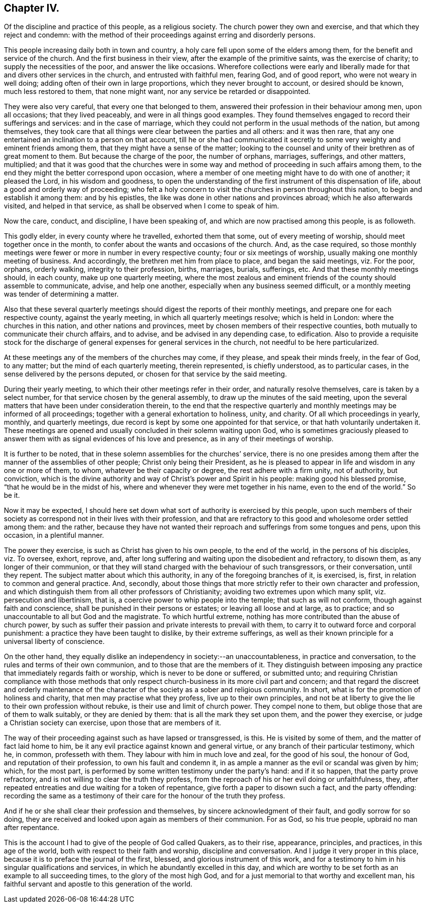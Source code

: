 == Chapter IV.

Of the discipline and practice of this people, as a religious society.
The church power they own and exercise, and that which they reject and condemn:
with the method of their proceedings against erring and disorderly persons.

This people increasing daily both in town and country,
a holy care fell upon some of the elders among them,
for the benefit and service of the church.
And the first business in their view, after the example of the primitive saints,
was the exercise of charity; to supply the necessities of the poor,
and answer the like occasions.
Wherefore collections were early and liberally made
for that and divers other services in the church,
and entrusted with faithful men, fearing God, and of good report,
who were not weary in well doing; adding often of their own in large proportions,
which they never brought to account, or desired should be known,
much less restored to them, that none might want,
nor any service be retarded or disappointed.

They were also very careful, that every one that belonged to them,
answered their profession in their behaviour among men, upon all occasions;
that they lived peaceably, and were in all things good examples.
They found themselves engaged to record their sufferings and services:
and in the case of marriage,
which they could not perform in the usual methods of the nation, but among themselves,
they took care that all things were clear between the parties and all others:
and it was then rare,
that any one entertained an inclination to a person on that account,
till he or she had communicated it secretly to some
very weighty and eminent friends among them,
that they might have a sense of the matter;
looking to the counsel and unity of their brethren as of great moment to them.
But because the charge of the poor, the number of orphans, marriages, sufferings,
and other matters, multiplied;
and that it was good that the churches were in some way
and method of proceeding in such affairs among them,
to the end they might the better correspond upon occasion,
where a member of one meeting might have to do with one of another; it pleased the Lord,
in his wisdom and goodness,
to open the understanding of the first instrument of this dispensation of life,
about a good and orderly way of proceeding;
who felt a holy concern to visit the churches in person throughout this nation,
to begin and establish it among them: and by his epistles,
the like was done in other nations and provinces abroad;
which he also afterwards visited, and helped in that service,
as shall be observed when I come to speak of him.

Now the care, conduct, and discipline, I have been speaking of,
and which are now practised among this people, is as followeth.

This godly elder, in every county where he travelled, exhorted them that some,
out of every meeting of worship, should meet together once in the month,
to confer about the wants and occasions of the church.
And, as the case required,
so those monthly meetings were fewer or more in number in every respective county;
four or six meetings of worship, usually making one monthly meeting of business.
And accordingly, the brethren met him from place to place, and began the said meetings,
viz. For the poor, orphans, orderly walking, integrity to their profession, births,
marriages, burials, sufferings, etc.
And that these monthly meetings should, in each county, make up one quarterly meeting,
where the most zealous and eminent friends of the county should assemble to communicate,
advise, and help one another, especially when any business seemed difficult,
or a monthly meeting was tender of determining a matter.

Also that these several quarterly meetings should
digest the reports of their monthly meetings,
and prepare one for each respective county, against the yearly meeting,
in which all quarterly meetings resolve; which is held in London:
where the churches in this nation, and other nations and provinces,
meet by chosen members of their respective counties,
both mutually to communicate their church affairs, and to advise,
and be advised in any depending case, to edification.
Also to provide a requisite stock for the discharge
of general expenses for general services in the church,
not needful to be here particularized.

At these meetings any of the members of the churches may come, if they please,
and speak their minds freely, in the fear of God, to any matter;
but the mind of each quarterly meeting, therein represented, is chiefly understood,
as to particular cases, in the sense delivered by the persons deputed,
or chosen for that service by the said meeting.

During their yearly meeting, to which their other meetings refer in their order,
and naturally resolve themselves, care is taken by a select number,
for that service chosen by the general assembly,
to draw up the minutes of the said meeting,
upon the several matters that have been under consideration therein,
to the end that the respective quarterly and monthly
meetings may be informed of all proceedings;
together with a general exhortation to holiness, unity, and charity.
Of all which proceedings in yearly, monthly, and quarterly meetings,
due record is kept by some one appointed for that service,
or that hath voluntarily undertaken it.
These meetings are opened and usually concluded in their solemn waiting upon God,
who is sometimes graciously pleased to answer them
with as signal evidences of his love and presence,
as in any of their meetings of worship.

It is further to be noted, that in these solemn assemblies for the churches`' service,
there is no one presides among them after the manner of the assemblies of other people;
Christ only being their President,
as he is pleased to appear in life and wisdom in any one or more of them, to whom,
whatever be their capacity or degree, the rest adhere with a firm unity,
not of authority, but conviction,
which is the divine authority and way of Christ`'s power and Spirit in his people:
making good his blessed promise, "`that he would be in the midst of his,
where and whenever they were met together in his name, even to the end of the world.`"
So be it.

Now it may be expected,
I should here set down what sort of authority is exercised by this people,
upon such members of their society as correspond not in their lives with their profession,
and that are refractory to this good and wholesome order settled among them:
and the rather,
because they have not wanted their reproach and sufferings from some tongues and pens,
upon this occasion, in a plentiful manner.

The power they exercise, is such as Christ has given to his own people,
to the end of the world, in the persons of his disciples, viz. To oversee, exhort,
reprove, and, after long suffering and waiting upon the disobedient and refractory,
to disown them, as any longer of their communion,
or that they will stand charged with the behaviour of such transgressors,
or their conversation, until they repent.
The subject matter about which this authority, in any of the foregoing branches of it,
is exercised, is, first, in relation to common and general practice.
And, secondly,
about those things that more strictly refer to their own character and profession,
and which distinguish them from all other professors of Christianity;
avoiding two extremes upon which many split, viz. persecution and libertinism, that is,
a coercive power to whip people into the temple; that such as will not conform,
though against faith and conscience, shall be punished in their persons or estates;
or leaving all loose and at large, as to practice;
and so unaccountable to all but God and the magistrate.
To which hurtful extreme, nothing has more contributed than the abuse of church power,
by such as suffer their passion and private interests to prevail with them,
to carry it to outward force and corporal punishment:
a practice they have been taught to dislike, by their extreme sufferings,
as well as their known principle for a universal liberty of conscience.

On the other hand,
they equally dislike an independency in society:--an unaccountableness,
in practice and conversation, to the rules and terms of their own communion,
and to those that are the members of it.
They distinguish between imposing any practice that immediately regards faith or worship,
which is never to be done or suffered, or submitted unto;
and requiring Christian compliance with those methods that only
respect church-business in its more civil part and concern;
and that regard the discreet and orderly maintenance of
the character of the society as a sober and religious community.
In short, what is for the promotion of holiness and charity,
that men may practise what they profess, live up to their own principles,
and not be at liberty to give the lie to their own profession without rebuke,
is their use and limit of church power.
They compel none to them, but oblige those that are of them to walk suitably,
or they are denied by them: that is all the mark they set upon them,
and the power they exercise, or judge a Christian society can exercise,
upon those that are members of it.

The way of their proceeding against such as have lapsed or transgressed, is this.
He is visited by some of them, and the matter of fact laid home to him,
be it any evil practice against known and general virtue,
or any branch of their particular testimony, which he, in common, professeth with them.
They labour with him in much love and zeal, for the good of his soul, the honour of God,
and reputation of their profession, to own his fault and condemn it,
in as ample a manner as the evil or scandal was given by him; which, for the most part,
is performed by some written testimony under the party`'s hand: and if it so happen,
that the party prove refractory, and is not willing to clear the truth they profess,
from the reproach of his or her evil doing or unfaithfulness, they,
after repeated entreaties and due waiting for a token of repentance,
give forth a paper to disown such a fact, and the party offending:
recording the same as a testimony of their care for the honour of the truth they profess.

And if he or she shall clear their profession and themselves,
by sincere acknowledgment of their fault, and godly sorrow for so doing,
they are received and looked upon again as members of their communion.
For as God, so his true people, upbraid no man after repentance.

This is the account I had to give of the people of God called Quakers, as to their rise,
appearance, principles, and practices, in this age of the world,
both with respect to their faith and worship, discipline and conversation.
And I judge it very proper in this place,
because it is to preface the journal of the first, blessed,
and glorious instrument of this work,
and for a testimony to him in his singular qualifications and services,
in which he abundantly excelled in this day,
and which are worthy to be set forth as an example to all succeeding times,
to the glory of the most high God,
and for a just memorial to that worthy and excellent man,
his faithful servant and apostle to this generation of the world.
